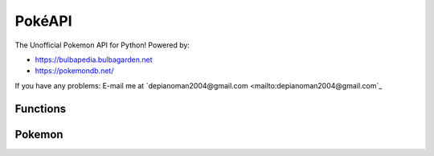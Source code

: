 PokéAPI
*******

The Unofficial Pokemon API for Python! Powered by:

- https://bulbapedia.bulbagarden.net
- https://pokemondb.net/

If you have any problems: E-mail me at `depianoman2004@gmail.com <mailto:depianoman2004@gmail.com`_

Functions
=========

.. function:: def IDfromPokemon(name)

	This function returns the name of a Pokemon from its National Dex ID

	:param name: The name of the Pokemon - *str*

.. function:: def PokemonfromID(pid)

	This function returns the National Dex ID from a Pokemon's name

	:param pid: The National Dex ID of the Pokemon - *int*

.. function:: def PokemonLearnset(name, generation)

	This function returns the Learnset in the form::

		{ 1: [["Growl", 40, 0, 100, "Normal", "Status"], ["Tackle", 35, 40, 100, "Normal", "Physical"], 7: ...}
		# Level: [[Move, PP, Power, Accuracy, Type, Status/Special/Physical], [Other Move...

	:param name: The name of the Pokemon - *str*
	:param generation: The generation of game learnset is in - *int*

.. function:: def PokemonLocations(name, game)

	This function returns the locations in ``', '.join(["Location1", "Location2"])`` form
	
	:param name: The name of the Pokemon - *str*
	:param game: The game you want the locations from - *str*

.. function:: def PokemonTypes(name)

	This function returns a list of the types of the Pokemon

	:param name: The name of the Pokemon - *str*

.. function:: def PokemonSprite(name)

	This function returns a URL of the Pokemon's sprite

	:param name: The name of the Pokemon - *str*
 
.. function:: def ShinyPokemonSprite(name)

	This function returns a URL of the Pokemon's Shiny sprite

	:param name: The name of the Pokemon - *str*

.. function:: def PokemonAbilities(name)

	This function returns a 3-element list of the Abilities a Pokemon has in the order: ``[Ability1, Ability2, HiddenAbility]``

	:param name: The name of the Pokemon - *str*


Pokemon
=======
.. function:: def setPokemonByName(name, level)

	This sets what pokemon it is by name, and sets the level.

	:param name: The name of the Pokemon - *str*
	:param level: The level of the Pokemon - *int*

.. function:: def setPokemonByID(pid, level)

	This sets what pokemon it is by the Pokemon's National Dex ID, and sets the level

	:param id: The id of the Pokemon - *int*
	:param level: The level of the Pokemon - *int*

.. function:: def setAbility(choice)

	This sets what ability the Pokemon has by the three possible choices:

	- Ability 1
	- Ability 2
	- Hidden Ability

	:param choice: The chosen ability (can be ``1``, ``2``, or ``"H"``) - *int or str*

.. function:: def setLevel(level)

	This sets the level of the Pokemon
	
	:param level: The level of the Pokemon - *int*
